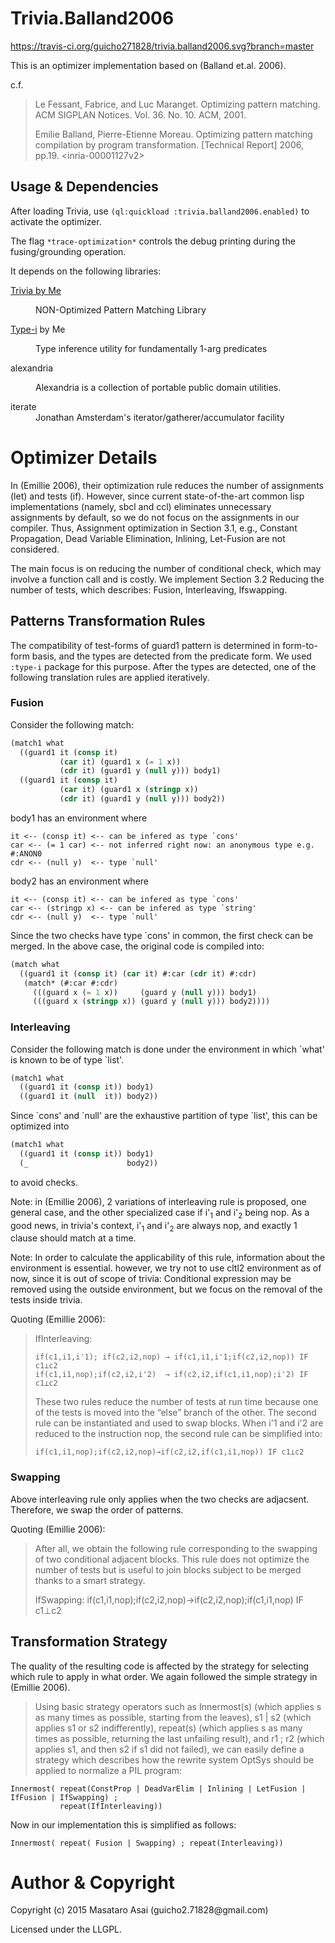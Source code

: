 
* Trivia.Balland2006

[[https://travis-ci.org/guicho271828/trivia.balland2006][https://travis-ci.org/guicho271828/trivia.balland2006.svg?branch=master]]

This is an optimizer implementation based on (Balland et.al. 2006).

c.f.

#+BEGIN_QUOTE
Le Fessant, Fabrice, and Luc Maranget. Optimizing pattern matching.
ACM SIGPLAN Notices. Vol. 36. No. 10. ACM, 2001.

Emilie Balland, Pierre-Etienne Moreau. Optimizing pattern matching compilation by program
transformation. [Technical Report] 2006, pp.19. <inria-00001127v2>
#+END_QUOTE

** Usage & Dependencies

After loading Trivia, use =(ql:quickload :trivia.balland2006.enabled)= to activate the optimizer.

The flag =*trace-optimization*= controls the debug printing during the fusing/grounding operation.

It depends on the following libraries:

+ [[https://github.com/guicho271828/trivia][Trivia by Me]] :: NON-Optimized Pattern Matching Library

+ [[https://github.com/guicho271828/type-i][Type-i]] by Me :: Type inference utility for fundamentally 1-arg predicates

+ alexandria ::
    Alexandria is a collection of portable public domain utilities.

+ iterate ::
    Jonathan Amsterdam's iterator/gatherer/accumulator facility

* Optimizer Details

In (Emillie 2006), their optimization rule reduces the number of
assignments (let) and tests (if).  However, since current state-of-the-art
common lisp implementations (namely, sbcl and ccl) eliminates unnecessary
assignments by default, so we do not focus on the assignments in our compiler.
Thus, Assignment optimization in Section
3.1, e.g., Constant Propagation, Dead Variable Elimination, Inlining,
Let-Fusion are not considered.

The main focus is on reducing the number of conditional check, which may
involve a function call and is costly.  We implement Section 3.2 Reducing
the number of tests, which describes: Fusion, Interleaving, Ifswapping.

** Patterns Transformation Rules

The compatibility of test-forms of guard1 pattern is determined in
form-to-form basis, and the types are detected from the predicate form.
We used =:type-i= package for this purpose. After the types are detected,
one of the following translation rules are applied iteratively.

*** Fusion

Consider the following match:

#+BEGIN_SRC lisp
(match1 what
  ((guard1 it (consp it)
           (car it) (guard1 x (= 1 x))
           (cdr it) (guard1 y (null y))) body1)
  ((guard1 it (consp it)
           (car it) (guard1 x (stringp x))
           (cdr it) (guard1 y (null y))) body2))
#+END_SRC

body1 has an environment where

: it <-- (consp it) <-- can be infered as type `cons'
: car <-- (= 1 car) <-- not inferred right now: an anonymous type e.g. #:ANON0
: cdr <-- (null y)  <-- type `null'

body2 has an environment where

: it <-- (consp it) <-- can be infered as type `cons'
: car <-- (stringp x) <-- can be infered as type `string'
: cdr <-- (null y)  <-- type `null'

Since the two checks have type `cons' in common, the first check can be
merged. In the above case, the original code is compiled into:


#+BEGIN_SRC lisp
(match what
  ((guard1 it (consp it) (car it) #:car (cdr it) #:cdr)
   (match* (#:car #:cdr)
     (((guard x (= 1 x))     (guard y (null y))) body1)
     (((guard x (stringp x)) (guard y (null y))) body2))))
#+END_SRC

*** Interleaving

Consider the following match is done under the environment in which `what' is known to be of type `list'.

#+BEGIN_SRC lisp
(match1 what
  ((guard1 it (consp it)) body1)
  ((guard1 it (null  it)) body2))
#+END_SRC

Since `cons' and `null' are the exhaustive partition of type `list', this can be optimized into

#+BEGIN_SRC lisp
(match1 what
  ((guard1 it (consp it)) body1)
  (_                      body2))
#+END_SRC

to avoid checks.

Note: in (Emillie 2006), 2 variations of interleaving rule is proposed, one
general case, and the other specialized case if i'_1 and i'_2 being nop.
As a good news, in trivia's context, i'_1 and i'_2 are always nop, and
exactly 1 clause should match at a time.

Note: In order to calculate the applicability of this rule, information about
the environment is essential.  however, we try not to use cltl2
environment as of now, since it is out of scope of trivia: Conditional
expression may be removed using the outside environment, but we focus on
the removal of the tests inside trivia.

Quoting (Emillie 2006):

#+BEGIN_QUOTE
IfInterleaving:

: if(c1,i1,i'1); if(c2,i2,nop) → if(c1,i1,i'1;if(c2,i2,nop)) IF c1⊥c2
: if(c1,i1,nop);if(c2,i2,i'2)  → if(c2,i2,if(c1,i1,nop);i'2) IF c1⊥c2

These two rules reduce the number of tests at run time because one of the tests is
moved into the “else” branch of the other. The second rule can be instantiated and used
to swap blocks. When i'1 and i'2 are reduced to the instruction nop, the second rule can be
simplified into:

: if(c1,i1,nop);if(c2,i2,nop)→if(c2,i2,if(c1,i1,nop)) IF c1⊥c2
#+END_QUOTE

*** Swapping

Above interleaving rule only applies when the two checks are
adjacsent. Therefore, we swap the order of patterns.

Quoting (Emillie 2006):
 
#+BEGIN_QUOTE
After all, we obtain the following rule corresponding to the swapping of two conditional
adjacent blocks. This rule does not optimize the number of tests but is useful to join blocks
subject to be merged thanks to a smart strategy.

IfSwapping: if(c1,i1,nop);if(c2,i2,nop)→if(c2,i2,nop);if(c1,i1,nop) IF c1⊥c2
#+END_QUOTE

** Transformation Strategy

The quality of the resulting code is affected by the strategy for selecting
which rule to apply in what order. We again followed the simple strategy in
(Emillie 2006).

#+BEGIN_QUOTE
Using basic strategy operators such as Innermost(s) (which applies s as many times as
possible, starting from the leaves), s1 | s2 (which applies s1 or s2 indifferently), repeat(s)
(which applies s as many times as possible, returning the last unfailing result), and r1 ; r2
(which applies s1, and then s2 if s1 did not failed), we can easily define a strategy which
describes how the rewrite system OptSys should be applied to normalize a PIL program:
#+END_QUOTE

: Innermost( repeat(ConstProp | DeadVarElim | Inlining | LetFusion | IfFusion | IfSwapping) ;
:            repeat(IfInterleaving))

Now in our implementation this is simplified as follows:

: Innermost( repeat( Fusion | Swapping) ; repeat(Interleaving))




* Author & Copyright

Copyright (c) 2015 Masataro Asai (guicho2.71828@gmail.com)

Licensed under the LLGPL.
